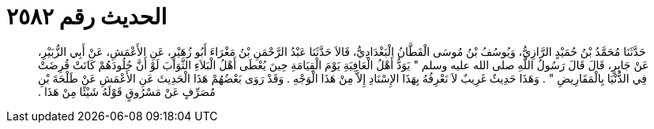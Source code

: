 
= الحديث رقم ٢٥٨٢

[quote.hadith]
حَدَّثَنَا مُحَمَّدُ بْنُ حُمَيْدٍ الرَّازِيُّ، وَيُوسُفُ بْنُ مُوسَى الْقَطَّانُ الْبَغْدَادِيُّ، قَالاَ حَدَّثَنَا عَبْدُ الرَّحْمَنِ بْنُ مَغْرَاءَ أَبُو زُهَيْرٍ، عَنِ الأَعْمَشِ، عَنْ أَبِي الزُّبَيْرِ، عَنْ جَابِرٍ، قَالَ قَالَ رَسُولُ اللَّهِ صلى الله عليه وسلم ‏"‏ يَوَدُّ أَهْلُ الْعَافِيَةِ يَوْمَ الْقِيَامَةِ حِينَ يُعْطَى أَهْلُ الْبَلاَءِ الثَّوَابَ لَوْ أَنَّ جُلُودَهُمْ كَانَتْ قُرِضَتْ فِي الدُّنْيَا بِالْمَقَارِيضِ ‏"‏ ‏.‏ وَهَذَا حَدِيثٌ غَرِيبٌ لاَ نَعْرِفُهُ بِهَذَا الإِسْنَادِ إِلاَّ مِنْ هَذَا الْوَجْهِ ‏.‏ وَقَدْ رَوَى بَعْضُهُمْ هَذَا الْحَدِيثَ عَنِ الأَعْمَشِ عَنْ طَلْحَةَ بْنِ مُصَرِّفٍ عَنْ مَسْرُوقٍ قَوْلَهُ شَيْئًا مِنْ هَذَا ‏.‏